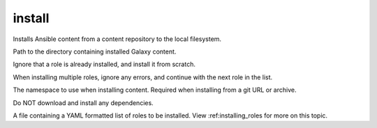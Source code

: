 .. _mazer_reference_install:

install
=======

.. program::mazer install [options] [-r FILE | repo_name(s)[,version] | scm+repo_url[,version] | tar_file(s)]

Installs Ansible content from a content repository to the local filesystem.

.. option:: -c, --content-path

Path to the directory containing installed Galaxy content.

.. option:: -f, --force

Ignore that a role is already installed, and install it from scratch.

.. option:: -i, --ignore-errors  

When installing multiple roles, ignore any errors, and continue with the next role in the list.


.. option:: --namespace

The namespace to use when installing content. Required when installing from a git URL or archive.

.. option:: -n, --no-deps

Do NOT download and install any dependencies.

.. option:: -r ROLE_FILE, --role-file=ROLE_FILE

A file containing a YAML formatted list of roles to be installed. View :ref:installing_roles for more on this topic.
